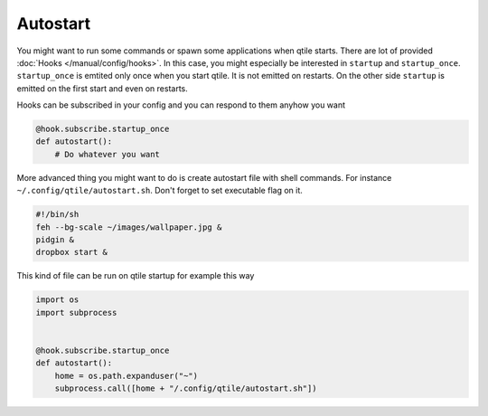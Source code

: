 Autostart
=========

You might want to run some commands or spawn some applications when qtile
starts. There are lot of provided :doc:`Hooks </manual/config/hooks>`. In this
case, you might especially be interested in ``startup`` and ``startup_once``.
``startup_once`` is emtited only once when you start qtile. It is not emitted
on restarts. On the other side ``startup`` is emitted on the first start and
even on restarts.

Hooks can be subscribed in your config and you can respond to them anyhow you
want

.. code-block:: python

    @hook.subscribe.startup_once
    def autostart():
        # Do whatever you want


More advanced thing you might want to do is create autostart file with shell
commands. For instance ``~/.config/qtile/autostart.sh``. Don't forget to set
executable flag on it.


.. code-block:: bash

    #!/bin/sh
    feh --bg-scale ~/images/wallpaper.jpg &
    pidgin &
    dropbox start &


This kind of file can be run on qtile startup for example this way

.. code-block:: python

    import os
    import subprocess


    @hook.subscribe.startup_once
    def autostart():
        home = os.path.expanduser("~")
        subprocess.call([home + "/.config/qtile/autostart.sh"])
